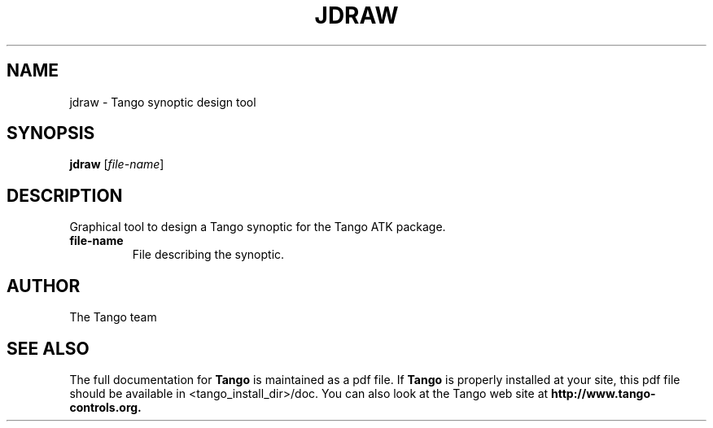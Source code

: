 .\" DO NOT MODIFY THIS FILE!  It was generated by help2man 1.36.
.TH JDRAW "1" "September 2009" "Tango tools" "User Commands"
.SH NAME
jdraw \- Tango synoptic design tool
.SH SYNOPSIS
.B jdraw
[\fIfile-name\fR]
.SH DESCRIPTION
Graphical tool to design a Tango synoptic for the Tango ATK package.
.TP
\fBfile-name\fR
File describing the synoptic.
.SH "AUTHOR"
The Tango team
.SH "SEE ALSO"
The full documentation for
.B Tango
is maintained as a pdf file.  If 
.B Tango
is properly installed at your site, this pdf file should be available in <tango_install_dir>/doc.
You can also look at the Tango web site at 
.B http://www.tango-controls.org.
